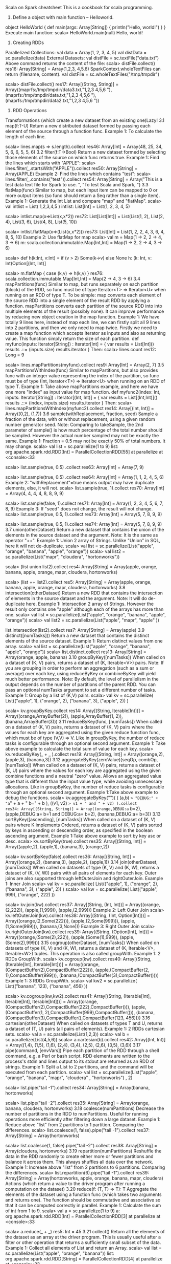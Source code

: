 Scala on Spark cheatsheet
This is a cookbook for scala programming.
1. Define a object with main function -- Helloworld.
object HelloWorld {
  def main(args: Array[String]) {
    println("Hello, world!")
  }
}
Execute main function:
scala> HelloWorld.main(null)
Hello, world!
2. Creating RDDs
Parallelized Collections:
val data = Array(1, 2, 3, 4, 5)
val distData = sc.parallelize(data)
External Datasets:
val distFile = sc.textFile("data.txt")
Above command returns the content of the file:
scala> distFile.collect()
res16: Array[String] = Array(1,2,3, 4,5,6)
SparkContext.wholeTextFiles can return (filename, content).
val distFile = sc.wholeTextFiles("/tmp/tmpdir")

scala> distFile.collect()
res17: Array[(String, String)] =
Array((maprfs:/tmp/tmpdir/data3.txt,"1,2,3
4,5,6
"), (maprfs:/tmp/tmpdir/data.txt,"1,2,3
4,5,6
"), (maprfs:/tmp/tmpdir/data2.txt,"1,2,3
4,5,6
"))
3. RDD Operations
Transformations (which create a new dataset from an existing one)Lazy!
3.1 map(f:T-U)
Return a new distributed dataset formed by passing each element of the source through a function func.
Example 1: To calculate the length of each line.

scala> lines.map(s => s.length).collect
res46: Array[Int] = Array(48, 25, 34, 5, 6, 6, 5, 5, 6)
3.2 filter(f:T->Bool)
Return a new dataset formed by selecting those elements of the source on which func returns true.
Example 1: Find the lines which starts with "APPLE":
scala> lines.filter(_.startsWith("APPLE")).collect
res50: Array[String] = Array(APPLE)
Example 2: Find the lines which contains "test":
scala> lines.filter(_.contains("test")).collect
res54: Array[String] = Array("This is a test data text file for Spark to use. ", "To test Scala and Spark, ")
3.3 flatMap(func)
Similar to map, but each input item can be mapped to 0 or more output items (so func should return a Seq rather than a single item).
Example 1: Generate the Int List and compare "map" and "flatMap".
scala> val intlist = List( 1,2,3,4,5 )
intlist: List[Int] = List(1, 2, 3, 4, 5)

scala> intlist.map(x=>List(x,x*2))
res72: List[List[Int]] = List(List(1, 2), List(2, 4), List(3, 6), List(4, 8), List(5, 10))

scala> intlist.flatMap(x=>(List(x,x*2)))
res73: List[Int] = List(1, 2, 2, 4, 3, 6, 4, 8, 5, 10)
Example 2: Use flatMap for map
scala> val m = Map(1 -> 2, 2 -> 4, 3 -> 6)
m: scala.collection.immutable.Map[Int,Int] = Map(1 -> 2, 2 -> 4, 3 -> 6)

scala> def h(k:Int, v:Int) = if (v > 2) Some(k->v) else None
h: (k: Int, v: Int)Option[(Int, Int)]

scala> m.flatMap { case (k,v) => h(k,v) }
res76: scala.collection.immutable.Map[Int,Int] = Map(2 -> 4, 3 -> 6)
3.4 mapPartitions(func)
Similar to map, but runs separately on each partition (block) of the RDD, so func must be of type Iterator<T> => Iterator<U> when running on an RDD of type T.
To be simple:
map converts each element of the source RDD into a single element of the result RDD by applying a function.
mapPartitions converts each partition of the source RDD into into multiple elements of the result (possibly none).
It can improve performance by reducing new object creation in the map function.
Example 1: We have totally 9 lines here, instead of map each line, we can firstly split all 9 lines into 2 partitions, and then we only need to map twice.
Firstly we need to create a map function which accepts Iterator as inputs and also as returning value.
This function simply return the size of each partition.
def myfunc(inputs: Iterator[String]) : Iterator[Int] = {
  var results = List[Int]()
  results .::= (inputs.size)
  results.iterator
}
Then:
scala> lines.count
res12: Long = 9

scala> lines.mapPartitions(myfunc).collect
res9: Array[Int] = Array(2, 7)
3.5 mapPartitionsWithIndex(func)
Similar to mapPartitions, but also provides func with an integer value representing the index of the partition, so func must be of type (Int, Iterator<T>) => Iterator<U> when running on an RDD of type T.
Example 1: Take above mapPartitions example, and here we have one more "index" as input value for map function.
def myfunc2(index: Int, inputs: Iterator[String]) : Iterator[(Int, Int)] = {
  var results = List[(Int,Int)]()
  results .::= (index, inputs.size)
  results.iterator
}
Then:
scala> lines.mapPartitionsWithIndex(myfunc2).collect
res14: Array[(Int, Int)] = Array((0,2), (1,7))
3.6 sample(withReplacement, fraction, seed)
Sample a fraction of the data, with or without replacement, using a given random number generator seed.
Note: Comparing to takeSample, the 2nd parameter of sample() is how much percentage of the total number should be sampled. However the actual number sampled may not be exactly the same.
Example 1: Fraction = 0.5 may not be exactly 50% of total numbers. It may change.
scala> val list = sc.parallelize(1 to 9)
list: org.apache.spark.rdd.RDD[Int] = ParallelCollectionRDD[55] at parallelize at <console>:33

scala> list.sample(true, 0.5) .collect
res63: Array[Int] = Array(7, 9)

scala> list.sample(true, 0.5) .collect
res64: Array[Int] = Array(1, 1, 2, 4, 5, 6)
Example 2: "withReplacement"=true means output may have duplicate elements, else, it will not.
scala> list.sample(true, 1).collect
res70: Array[Int] = Array(4, 4, 4, 4, 8, 8, 9, 9)

scala> list.sample(false, 1).collect
res71: Array[Int] = Array(1, 2, 3, 4, 5, 6, 7, 8, 9)
Example 3: If "seed" does not change, the result will not change.
scala> list.sample(true, 0.5, 1).collect
res73: Array[Int] = Array(5, 7, 8, 9, 9)

scala> list.sample(true, 0.5, 1).collect
res74: Array[Int] = Array(5, 7, 8, 9, 9)
3.7 union(otherDataset)
Return a new dataset that contains the union of the elements in the source dataset and the argument.
Note: It is the same as operator "++".
Example 1: Union 2 array of Strings.
Unlike "Union" in SQL, here it will not de-duplicate.
scala> val list  = sc.parallelize(List("apple", "orange", "banana", "apple", "orange"))
scala> val list2 = sc.parallelize(List("mapr", "cloudera", "hortonworks"))

scala> (list union list2).collect
res4: Array[String] = Array(apple, orange, banana, apple, orange, mapr, cloudera, hortonworks)

scala> (list ++ list2).collect
res5: Array[String] = Array(apple, orange, banana, apple, orange, mapr, cloudera, hortonworks)
3.8 intersection(otherDataset)
Return a new RDD that contains the intersection of elements in the source dataset and the argument.
Note: It will do de-duplicate here.
Example 1: Intersection 2 array of Strings. However the result only contains one "apple" although each of the arrays has more than one.
scala> val list  = sc.parallelize(List("apple", "orange", "banana", "apple", "orange"))
scala> val list2 = sc.parallelize(List("apple", "mapr", "apple" ))

list.intersection(list2).collect
res7: Array[String] = Array(apple)
3.9 distinct([numTasks]))
Return a new dataset that contains the distinct elements of the source dataset.
Example 1: Return distinct values from one array.
scala> val list  = sc.parallelize(List("apple", "orange", "banana", "apple", "orange"))
scala> list.distinct.collect
res13: Array[String] = Array(orange, apple, banana)
3.10 groupByKey([numTasks])
When called on a dataset of (K, V) pairs, returns a dataset of (K, Iterable<V>) pairs.
Note: If you are grouping in order to perform an aggregation (such as a sum or average) over each key, using reduceByKey or combineByKey will yield much better performance.
Note: By default, the level of parallelism in the output depends on the number of partitions of the parent RDD. You can pass an optional numTasks argument to set a different number of tasks.
Example 1: Group by a list of (K,V) pairs.
scala> val kv = sc.parallelize( List(("apple", 1), ("orange", 2), ("banana", 3), ("apple", 2)) )

scala> kv.groupByKey.collect
res14: Array[(String, Iterable[Int])] = Array((orange,ArrayBuffer(2)), (apple,ArrayBuffer(1, 2)), (banana,ArrayBuffer(3)))
3.11 reduceByKey(func, [numTasks])
When called on a dataset of (K, V) pairs, returns a dataset of (K, V) pairs where the values for each key are aggregated using the given reduce function func, which must be of type (V,V) => V. Like in groupByKey, the number of reduce tasks is configurable through an optional second argument.
Example 1: Take above example to calculate the total sum of value for each key.
scala> kv.reduceByKey(_ + _ ).collect
res19: Array[(String, Int)] = Array((orange,2), (apple,3), (banana,3))
3.12 aggregateByKey(zeroValue)(seqOp, combOp, [numTasks])
When called on a dataset of (K, V) pairs, returns a dataset of (K, U) pairs where the values for each key are aggregated using the given combine functions and a neutral "zero" value. Allows an aggregated value type that is different than the input value type, while avoiding unnecessary allocations. Like in groupByKey, the number of reduce tasks is configurable through an optional second argument.
Example 1:Take above example to debug the functions.
scala> kv.aggregateByKey("")(  ( (a,b) => "DEBUG:" + "a=" + a + " b=" + b ), ((v1, v2) => v1 + " and " + v2) ).collect
res34: Array[(String, String)] = Array((orange,DEBUG:a= b=2), (apple,DEBUG:a= b=1 and DEBUG:a= b=2), (banana,DEBUG:a= b=3))
3.13 sortByKey([ascending], [numTasks])
When called on a dataset of (K, V) pairs where K implements Ordered, returns a dataset of (K, V) pairs sorted by keys in ascending or descending order, as specified in the boolean ascending argument.
Example 1:Take above example to sort by key asc or desc.
scala> kv.sortByKey(true).collect
res35: Array[(String, Int)] = Array((apple,2), (apple,1), (banana,3), (orange,2))

scala> kv.sortByKey(false).collect
res36: Array[(String, Int)] = Array((orange,2), (banana,3), (apple,2), (apple,1))
3.14 join(otherDataset, [numTasks])
When called on datasets of type (K, V) and (K, W), returns a dataset of (K, (V, W)) pairs with all pairs of elements for each key. Outer joins are also supported through leftOuterJoin and rightOuterJoin.
Example 1: Inner Join
scala> val kv = sc.parallelize( List(("apple", 1), ("orange", 2), ("banana", 3), ("apple", 2)) )
scala> val kw = sc.parallelize( List(("apple", 999), ("orange", 222) ))

scala> kv.join(kw).collect
res37: Array[(String, (Int, Int))] = Array((orange,(2,222)), (apple,(1,999)), (apple,(2,999)))
Example 2: Left Outer Join
scala> kv.leftOuterJoin(kw).collect
res38: Array[(String, (Int, Option[Int]))] = Array((orange,(2,Some(222))), (apple,(2,Some(999))), (apple,(1,Some(999))), (banana,(3,None)))
Example 3: Right Outer Join
scala> kv.rightOuterJoin(kw).collect
res39: Array[(String, (Option[Int], Int))] = Array((orange,(Some(2),222)), (apple,(Some(1),999)), (apple,(Some(2),999)))
3.15 cogroup(otherDataset, [numTasks])
When called on datasets of type (K, V) and (K, W), returns a dataset of (K, Iterable<V>, Iterable<W>) tuples. This operation is also called groupWith.
Example 1: 2 RDDs GroupWith.
scala> kv.cogroup(kw).collect
res40: Array[(String, (Iterable[Int], Iterable[Int]))] = Array((orange,(CompactBuffer(2),CompactBuffer(222))), (apple,(CompactBuffer(2, 1),CompactBuffer(999))), (banana,(CompactBuffer(3),CompactBuffer())))
Example 1: 3 RDDs GroupWith.
scala> val kw2 = sc.parallelize( List(("banana", 123), ("banana", 456) ))

scala> kv.cogroup(kw,kw2).collect
res41: Array[(String, (Iterable[Int], Iterable[Int], Iterable[Int]))] = Array((orange,(CompactBuffer(2),CompactBuffer(222),CompactBuffer())), (apple,(CompactBuffer(1, 2),CompactBuffer(999),CompactBuffer())), (banana,(CompactBuffer(3),CompactBuffer(),CompactBuffer(123, 456))))
3.16 cartesian(otherDataset)
When called on datasets of types T and U, returns a dataset of (T, U) pairs (all pairs of elements). Example 1: 2 RDDs cartesian sets.
scala> val a = sc.parallelize(List(1,2,3))
scala> val b = sc.parallelize(List(4,5,6))
scala> a.cartesian(b).collect
res42: Array[(Int, Int)] = Array((1,4), (1,5), (1,6), (2,4), (3,4), (2,5), (2,6), (3,5), (3,6))
3.17 pipe(command, [envVars])
Pipe each partition of the RDD through a shell command, e.g. a Perl or bash script. RDD elements are written to the process's stdin and lines output to its stdout are returned as an RDD of strings.
Example 1: Split a List to 2 partitions, and the command will be executed from each partition.
scala> val list  = sc.parallelize(List("apple", "orange", "banana", "mapr", "cloudera" , "hortonworks") , 2)

scala> list.pipe("tail -1").collect
res34: Array[String] = Array(banana, hortonworks)

scala> list.pipe("tail -2").collect
res35: Array[String] = Array(orange, banana, cloudera, hortonworks)
3.18 coalesce(numPartitions)
Decrease the number of partitions in the RDD to numPartitions. Useful for running operations more efficiently after filtering down a large dataset.
Example 1: Reduce above "list" from 2 partitions to 1 partition. Comparing the differences.
scala> list.coalesce(1, false).pipe("tail -1").collect
res37: Array[String] = Array(hortonworks)

scala> list.coalesce(1, false).pipe("tail -2").collect
res38: Array[String] = Array(cloudera, hortonworks)
3.19 repartition(numPartitions)
Reshuffle the data in the RDD randomly to create either more or fewer partitions and balance it across them. This always shuffles all data over the network.
Example 1: Increase above "list" from 2 partitions to 6 partitions. Comparing the differences.
scala> list.repartition(6).pipe("tail -1").collect
res39: Array[String] = Array(hortonworks, apple, orange, banana, mapr, cloudera)
Actions (which return a value to the driver program after running a computation on the dataset)
3.20 reduce(f: (T, T) => T): T
Aggregate the elements of the dataset using a function func (which takes two arguments and returns one). The function should be commutative and associative so that it can be computed correctly in parallel.
Example 1: Calculate the sum of int from 1 to 9.
scala> val a = sc.parallelize(1 to 9)
a: org.apache.spark.rdd.RDD[Int] = ParallelCollectionRDD[3] at parallelize at <console>:33

scala> a.reduce(_ + _)
res5: Int = 45
3.21 collect()
Return all the elements of the dataset as an array at the driver program. This is usually useful after a filter or other operation that returns a sufficiently small subset of the data.
Example 1: Collect all elements of List and return an Array.
scala> val list = sc.parallelize(List("apple", "orange", "banana"))
list: org.apache.spark.rdd.RDD[String] = ParallelCollectionRDD[4] at parallelize at <console>:33

scala> list.collect
res6: Array[String] = Array(apple, orange, banana)
3.22 count()
Return the number of elements in the dataset.
Example 1: Return number of above list.
scala> list.count
res7: Long = 3
3.23 first()
Return the first element of the dataset (similar to take(1)).
Example 1: Return first element of above list. Similar as "limit 1" in SQL.
scala> list.first
res8: String = apple
3.24 take(n)
Return an array with the first n elements of the dataset. Note that this is currently not executed in parallel. Instead, the driver program computes all the elements.
Example 1: Return first 2 elements of above list. Similar as "limit s" in SQL.
scala> list.take(2)
res9: Array[String] = Array(apple, orange)
3.25 takeSample(withReplacement, num, [seed])
Return an array with a random sample of num elements of the dataset, with or without replacement, optionally pre-specifying a random number generator seed.
Note: It returns an Array instead of RDD.
Example 1: "withReplacement"=true means output may have duplicate elements, else, it will not.
scala> val list = sc.parallelize(1 to 9)
list: org.apache.spark.rdd.RDD[Int] = ParallelCollectionRDD[55] at parallelize at <console>:33

scala> list.takeSample(true, 10)
res59: Array[Int] = Array(5, 8, 2, 4, 8, 9, 9, 1, 4, 5)

scala> list.takeSample(false, 10)
res60: Array[Int] = Array(3, 8, 2, 6, 1, 7, 5, 9, 4)
Example 2: If "seed" does not change, the result will not change.
scala>  list.takeSample(true, 5, 1)
res61: Array[Int] = Array(8, 6, 3, 8, 9)

scala>  list.takeSample(true, 5, 1)
res62: Array[Int] = Array(8, 6, 3, 8, 9)

scala>  list.takeSample(true, 5, 2)
res63: Array[Int] = Array(3, 8, 4, 8, 9)
3.26 takeOrdered(n, [ordering])
Return the first n elements of the RDD using either their natural order or a custom comparator.
Example 1: Similar as "order by limit n" in SQL.
scala> val list = sc.parallelize(List("apple", "orange", "banan", "APPLE", "BABY","cat", "1"  , "3" , "9" ))
list: org.apache.spark.rdd.RDD[String] = ParallelCollectionRDD[64] at parallelize at <console>:33

scala> list.takeOrdered(3)
res67: Array[String] = Array(1, 3, 9)

scala> list.takeOrdered(5)
res68: Array[String] = Array(1, 3, 9, APPLE, BABY)
3.27 saveAsTextFile(path)
Write the elements of the dataset as a text file (or set of text files) in a given directory in the local filesystem, HDFS or any other Hadoop-supported file system. Spark will call toString on each element to convert it to a line of text in the file.
Example 1: Save above list on HDFS.
list.saveAsTextFile("/tmp/tmpout")

# hadoop fs -ls /tmp/tmpout
Found 3 items
-rwxr-xr-x   3 root root          0 2015-02-28 02:23 /tmp/tmpout/_SUCCESS
-rwxr-xr-x   3 root root         25 2015-02-28 02:23 /tmp/tmpout/part-00000
-rwxr-xr-x   3 root root         15 2015-02-28 02:23 /tmp/tmpout/part-00001
# hadoop fs -cat /tmp/tmpout/part-00000
apple
orange
banan
APPLE
# hadoop fs -cat /tmp/tmpout/part-00001
BABY
cat
1
3
9
3.28 saveAsSequenceFile(path)
(Java and Scala)     Write the elements of the dataset as a Hadoop SequenceFile in a given path in the local filesystem, HDFS or any other Hadoop-supported file system. This is available on RDDs of key-value pairs that either implement Hadoop's Writable interface. In Scala, it is also available on types that are implicitly convertible to Writable (Spark includes conversions for basic types like Int, Double, String, etc).
Example 1: Save a key-value pair as sequence file on HDFS.
val a = sc.parallelize(Array(("apple",1), ("orange",2), ("banana",3)))
a.saveAsSequenceFile("/tmp/tmpoutseq")

# hadoop fs -ls /tmp/tmpoutseq
Found 3 items
-rwxr-xr-x   3 root root          0 2015-02-28 02:27 /tmp/tmpoutseq/_SUCCESS
-rw-r--r--   3 root root        103 2015-02-28 02:27 /tmp/tmpoutseq/part-00000
-rw-r--r--   3 root root        123 2015-02-28 02:27 /tmp/tmpoutseq/part-00001
3.29 saveAsObjectFile(path)
(Java and Scala)     Write the elements of the dataset in a simple format using Java serialization, which can then be loaded using SparkContext.objectFile().
Example 1: Save and load an object file on HDFS.
scala> val list = sc.parallelize(List("apple", "orange", "banan"))
list: org.apache.spark.rdd.RDD[String] = ParallelCollectionRDD[7] at parallelize at <console>:12

scala> list.saveAsObjectFile("/tmp/tmpobj")

scala> val newlist = sc.objectFile[String]("/tmp/tmpobj")
newlist: org.apache.spark.rdd.RDD[String] = FlatMappedRDD[11] at objectFile at <console>:12

scala> newlist.collect
res4: Array[String] = Array(orange, banan, apple)
3.30 countByKey()
Only available on RDDs of type (K, V). Returns a hashmap of (K, Int) pairs with the count of each key.
Example 1: Count the List of KV pairs.
scala> val kv = sc.parallelize( List(("apple", 1), ("orange", 2), ("banana", 3), ("apple", 2)) )
kv: org.apache.spark.rdd.RDD[(String, Int)] = ParallelCollectionRDD[15] at parallelize at <console>:12

scala> kv.countByKey
res6: scala.collection.Map[String,Long] = Map(banana -> 1, apple -> 2, orange -> 1)
3.31 foreach(func)
Run a function func on each element of the dataset. This is usually done for side effects such as updating an accumulator variable (see below) or interacting with external storage systems.
Example 1: Calculate the sum of 1 to 4.
scala> val accum = sc.accumulator(0)
accum: org.apache.spark.Accumulator[Int] = 0

scala> sc.parallelize(Array(1, 2, 3, 4)).foreach(x => accum += x)

scala> accum.value
res24: Int = 10
In all, here is an example to calculate the total length of the file.
val lines = sc.textFile("data.txt")
val lineLengths = lines.map(s => s.length)
val totalLength = lineLengths.reduce((a, b) => a + b)
Persist and Unpersist RDD
Persist can save the RDD in memory or disk in this application after the first time it is computed.
lineLengths.persist()
lineLengths.unpersist()
Example 1: persist() an object in different levels.
scala> import org.apache.spark.storage.StorageLevel
import org.apache.spark.storage.StorageLevel

scala> kv.persist(StorageLevel.MEMORY_ONLY)
res9: kv.type = ParallelCollectionRDD[0] at parallelize at <console>:12

scala> kv.getStorageLevel
res10: org.apache.spark.storage.StorageLevel = StorageLevel(false, true, false, true, 1)

scala> kv.unpersist()
res13: kv.type = ParallelCollectionRDD[0] at parallelize at <console>:12

scala> kv.getStorageLevel
res14: org.apache.spark.storage.StorageLevel = StorageLevel(false, false, false, false, 1)

scala> kv.persist(StorageLevel.DISK_ONLY)
res15: kv.type = ParallelCollectionRDD[0] at parallelize at <console>:12

scala> kv.getStorageLevel
res16: org.apache.spark.storage.StorageLevel = StorageLevel(true, false, false, false, 1)
4.  Functions to Spark
Pass reference of a function
Example to add "hello" to each element in the RDD.
def sayhello(s: String): String = "Hello " + s
lines.map(sayhello)
Result:
scala> lines.collect
res31: Array[String] = Array(1,2,3, 4,5,6)
scala> lines.map(sayhello).collect
res32: Array[String] = Array(Hello 1,2,3, Hello 4,5,6)
Anonymous functions
So simple way to do above stuff is:
lines.map(x => "Hello " + x)
5. KeyValue pairs
reduceByKey
val lines = sc.textFile("data.txt")
val pairs = lines.map(s => (s, 1))
val counts = pairs.reduceByKey((a, b) => a + b)
Sample data:
# cat data.txt
This is a test data text file for Spark to use.
To test Scala and Spark,
we need to repeat again and again.
apple
orange
banana
APPle
APPLE
ORANGE
Sample result:
scala> counts.collect
res41: Array[(String, Int)] = Array((orange,1), (APPLE,1), (ORANGE,1), (apple,1), ("This is a test data text file for Spark to use. ",1), (APPle,1), ("To test Scala and Spark, ",1), (banana,1), (we need to repeat again and again.,1))
sortByKey
scala>  counts.sortByKey().collect
res43: Array[(String, Int)] = Array((APPLE,1), (APPle,1), (ORANGE,1), ("This is a test data text file for Spark to use. ",1), ("To test Scala and Spark, ",1), (apple,1), (banana,1), (orange,1), (we need to repeat again and again.,1))
6. Shared Variables
Broadcast Variables
Broadcast variables allow the programmer to keep a read-only variable cached on each machine rather than shipping a copy of it with tasks.
scala> val broadcastVar = sc.broadcast(Array(1, 2, 3))
broadcastVar: org.apache.spark.broadcast.Broadcast[Array[Int]] = Broadcast(0)

scala> broadcastVar.value
res18: Array[Int] = Array(1, 2, 3)
Accumulators
Accumulators are variables that are only “added” to through an associative operation and can therefore be efficiently supported in parallel. They can be used to implement counters (as in MapReduce) or sums.
scala> val accum = sc.accumulator(0)
accum: org.apache.spark.Accumulator[Int] = 0

scala> sc.parallelize(Array(1, 2, 3, 4)).foreach(x => accum += x)

scala> accum.value
res24: Int = 10
==

* another cheatsheet
Spark DataFrame Cheat Sheet
Yuhao's cheat sheet for Apache Spark DataFrame. Welcome to contribute.

Core Concepts
DataFrame is simply a type alias of Dataset[Row]

Quick Reference
val spark = SparkSession
  .builder()
  .appName("Spark SQL basic example")
  .master("local")
  .getOrCreate()

// For implicit conversions like converting RDDs to DataFrames
import spark.implicits._
Creation
create DataSet from seq

  // vertically
  spark.createDataset(Seq(1, 2))
  // horizontally
  val rows = spark.sparkContext.parallelize(Seq(Row.fromSeq(Seq(1, 2))))
  val schema = StructType(Seq("col1", "col2").map(col => StructField(col, IntegerType, nullable = false)))
  spark.createDataFrame(rows, schema).show()
create DataSet from range

  spark.createDataset(1 to 10)
create DataSet from array of tuples

  spark.createDataset(Array((1, "Tom"), (2, "Jerry"))).toDF("id", "name")
  val newNames = Seq("id", "x1", "x2", "x3")
  val dfRenamed = df.toDF(newNames: _*)
Seq to Dataset

  List("a").toDS()
  Seq(1, 3, 5).toDS()
  import spark.implicits._
  Seq.empty[(String, Int)].toDF("k", "v")
create Dataset from Seq of case class

// define case class Person(name: String, age: Long) outside of the method. reason

  val caseClassDS = Seq(Person("Andy", 32)).toDS()
  val caseClassDS = spark.createDataset(Seq(Person("Andy", 32), Person("Andy2", 33)))
create Dataset from RDD

  import spark.implicits._
  val rdd = sc.parallelize(1 to 5)
  spark.createDataset(rdd)
  import spark.implicits._
  val rdd = sc.parallelize(1 to 5)
  rdd.toDS().show()
  rdd.toDF().show()
  val df = rdd.map({
  case Row(val1: String, ..., valN: Long) => (val1, ..., valN)}).toDF("col1_name", ..., "colN_name")
// define case class Person(name: String, age: Long) outside of the method. reason

  val peopleDF = spark.sparkContext
   .textFile("examples/src/main/resources/people.txt")
   .map(_.split(","))
   .map(attributes => Person(attributes(0), attributes(1).trim.toInt))
   .toDF()
create DataFrame from RDD with schema

  val rows = freqItemsets.map(f => Row(f.items, f.freq))
  val schema = StructType(Seq(
    StructField("items", dataset.schema($(featuresCol)).dataType, nullable = false),
    StructField("freq", LongType, nullable = false)))
  val frequentItems = dataset.sparkSession.createDataFrame(rows, schema)
  val schema = StructType( StructField("k", StringType, true) ::
      StructField("v", IntegerType, false) :: Nil)
  spark.createDataFrame(sc.emptyRDD[Row], schema).show()
create DataSet from File

  spark.read.json("examples/src/main/resources/people.json")
  // from json
  val path = "examples/src/main/resources/people.json"`
  val peopleDS = spark.read.json(path).as[Person]
  // from text file
  import spark.implicits._
  val dataset = spark.read.textFile("data/mllib/sample_fpgrowth.txt")
    .map(t => t.split(" ")).toDF("features")
  // read from csv
  val df = session.read
    .format("csv")
    .option("header", "true") //reading the headers
    .option("mode", "DROPMALFORMED")
    .csv("csv/file/path")
Select
select with col function

  import org.apache.spark.sql.functions._
  dataset.select(col($(labelCol)), col($(featuresCol))).rdd.map {
    case Row(label: Double, features: Vector) =>
      LabeledPoint(label, features)
  }
  // avg average
  dataset.select(avg(inputCol)).as[Double].first()
  // median (or other percentage)
  filtered.stat.approxQuantile(inputCol, Array(0.5), 0.001)
  // check df empty
  df.rdd.isEmpty
  // select array of columns
  df.select(cols.head, cols.tail: _*)

  df.select(cols.map(col): _*)
select with type

  output.select("features").as[Vector].collect()
select with basic calculation

  import spark.implicits._
  df.select($"name", $"age" + 1).show()
select from temp view

  df.createOrReplaceTempView("people")
  val sqlDF = spark.sql("SELECT * FROM people")
  // Global temporary view is tied to a system preserved database `global_temp
  spark.sql("SELECT * FROM global_temp.people").show()

  // Global temporary view is cross-session
  spark.newSession().sql("SELECT * FROM global_temp.people").show()
select with sql

  val teenagersDF = spark.sql("SELECT name, age FROM people WHERE age BETWEEN 13 AND 19")
Filter

  df.filter($"age" > 21).show()
  val ic = col(inputCol)
  val filtered = dataset.select(ic.cast(DoubleType))
    .filter(ic.isNotNull && ic =!= $(missingValue) && !ic.isNaN)
df.filter($"state" === "TX")
df.filter("state = 'TX'")
df.filter($"foo".contains("bar"))
df.filter(not($"state" === "TX"))
df.filter($"foo".like("bar"))
sort

  import org.apache.spark.sql.functions._

  df.orderBy(asc("col1"))

  df.sort(desc("col2"))
Rename column

    df.select($"id".alias("x1")).show()
  val lookup = Map("id" -> "foo", "value" -> "bar")
  df.select(df.columns.map(c => col(c).as(lookup.getOrElse(c, c))): _*)
  df.withColumnRenamed("_1", "x1")
change column type (cast)

    val df2 = df.select($"id", col("value").cast(StringType))
df.selectExpr("cast(year as int) year",
                      "make")
GroupBy

  df.groupBy("age").count().show()
  val dfMax = df.groupBy($"id").agg(sum($"value"))
  df.as[Record]
    .groupByKey(_.id)
    .reduceGroups((x, y) => x).show()
Window

  import org.apache.spark.sql.functions.{rowNumber, max, broadcast}
  import org.apache.spark.sql.expressions.Window

  val temp = Window.partitionBy($"hour").orderBy($"TotalValue".desc)

  val top = df.withColumn("rn", rowNumber.over(temp)).where($"rn" === 1)
join

  df.join(broadcast(dfMax), "col1").show()
  Leaddetails.join(
      Utm_Master,
      Leaddetails("LeadSource") <=> Utm_Master("LeadSource")
          && Leaddetails("Utm_Source") <=> Utm_Master("Utm_Source")
          && Leaddetails("Utm_Medium") <=> Utm_Master("Utm_Medium")
          && Leaddetails("Utm_Campaign") <=> Utm_Master("Utm_Campaign"),
      "left"
  )
concat

  df.createOrReplaceTempView("df")
  spark.sql("SELECT CONCAT(id, ' ',  value) as cc FROM df").show()
  df.select(concat($"id", lit(" "), $"value"))
with generic

  private def genericFit[T: ClassTag](dataset: Dataset[_]): FPGrowthModel = {
      val data = dataset.select($(featuresCol))
      val items = data.where(col($(featuresCol)).isNotNull).rdd.map(r => r.getSeq[T](0).toArray)
      ...
    }
when

   val ic = col(inputCol)
   outputDF = outputDF.withColumn(outputCol,
     when(ic.isNull, surrogate)
     .when(ic === $(missingValue), surrogate)
     .otherwise(ic)
     .cast(inputType))
  val coder: (Int => String) = (arg: Int) => {if (arg < 100) "little" else "big"}
  val sqlfunc = udf(coder)
  myDF.withColumn("Code", sqlfunc(col("Amt")))
  // (1, -1) label to (1, 0) label
  df.select($"id", when($"label" === 1, 1).otherwise(0).as("label")).show()
  // drop NaN and null
  df.na.drop().show()
cube

  ds.cube($"department", $"gender").agg(Map(
      "salary" -> "avg",
      "age" -> "max"
    ))
statistics

  df.stat.freqItems(Seq("id")).show()
  df.stat.approxQuantile(...)
  df.stat.bloomFilter(...)
  df.stat.countMinSketch()
  // count distinct
  df.select(approx_count_distinct(col("value"))).show()
Append
append constant

  import org.apache.spark.sql.functions._
  df.withColumn("new_column", lit(10)).show()
  df.withColumn("map", map(lit("key1"), lit(1), lit("key2"), lit(2)))
  df.select('*', (df.age + 10).alias('newAge'))
UDF
select DataFrame with UDF

  protected def raw2prediction(rawPrediction: Vector): Double = rawPrediction.argmax
  ...

  udf(raw2prediction _).apply(col(getRawPredictionCol))
  val predictUDF = udf { (features: Any) =>
    bcastModel.value.predict(features.asInstanceOf[Vector])
  }
  dataset.withColumn($(predictionCol), predictUDF(col($(featuresCol))))
  // concat two columns with udf
  //Define a udf to concatenate two passed in string values
  val getConcatenated = udf( (first: String, second: String) => { first + " " + second } )

  //use withColumn method to add a new column called newColName
  df.withColumn("newColName", getConcatenated($"col1", $"col2")).select("newColName", "col1", "col2").show()
Schema
print schema

  df.printSchema()
  dataset.schema($(labelCol))
  df.explain()
  // spark internal
  SchemaUtils.checkColumnTypes(schema, inputCol, Seq(DoubleType, FloatType))
  MetadataUtils.getNumClasses(dataset.schema($(labelCol)))
repartition

  df.repartition($"value")
  df.explain()
  df.repartition(2)
custom class

  import spark.implicits._
  class MyObj(val i: Int)
  implicit val myObjEncoder = org.apache.spark.sql.Encoders.kryo[MyObj]
  // ...
  val d = spark.createDataset(Seq(new MyObj(1),new MyObj(2),new MyObj(3)))
  class MyObj(val i: Int, val u: java.util.UUID, val s: Set[String])

  // alias for the type to convert to and from
  type MyObjEncoded = (Int, String, Set[String])

  // implicit conversions
  implicit def toEncoded(o: MyObj): MyObjEncoded = (o.i, o.u.toString, o.s)
  implicit def fromEncoded(e: MyObjEncoded): MyObj =
      new MyObj(e._1, java.util.UUID.fromString(e._2), e._3)

  val d = spark.createDataset(Seq[MyObjEncoded](
    new MyObj(1, java.util.UUID.randomUUID, Set("foo")),
    new MyObj(2, java.util.UUID.randomUUID, Set("bar"))
  )).toDF("i","u","s").as[MyObjEncoded]
Read and write
parquet

  df.write.parquet(dataPath)
  ...
  val data = sparkSession.read.format("parquet").load(dataPath)
  val Row(coefficients: Vector, intercept: Double) =
      data.select("coefficients", "intercept").head()
checkpoint

  df.checkpoint()
save by key

    df.write.partitionBy("id").text("people")
